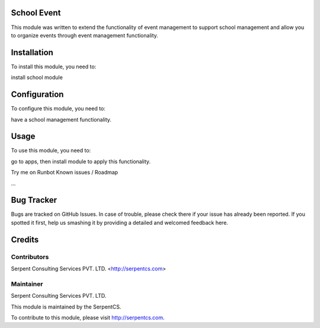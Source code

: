 ============
School Event
============

This module was written to extend the functionality of event management to support school management and allow you to organize events through event management functionality.

============
Installation
============

To install this module, you need to:

install school module

=============
Configuration
=============

To configure this module, you need to:

have a school management functionality.

=====
Usage
=====

To use this module, you need to:

go to apps, then install module to apply this functionality.

Try me on Runbot
Known issues / Roadmap

...

===========
Bug Tracker
===========

Bugs are tracked on GitHub Issues. In case of trouble, please check there if your issue has already been reported. If you spotted it first, help us smashing it by providing a detailed and welcomed feedback here.

=======
Credits
=======


Contributors
============

Serpent Consulting Services PVT. LTD. <http://serpentcs.com>

Maintainer
==========

Serpent Consulting Services PVT. LTD.

This module is maintained by the SerpentCS.

To contribute to this module, please visit http://serpentcs.com.
